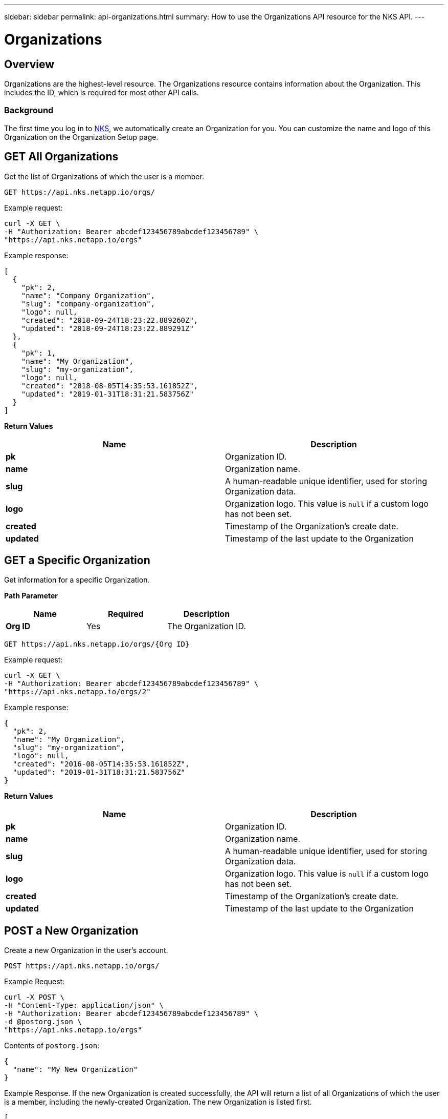 ---
sidebar: sidebar
permalink: api-organizations.html
summary: How to use the Organizations API resource for the NKS API.
---

= Organizations

== Overview

Organizations are the highest-level resource. The Organizations resource contains information about the Organization. This includes the ID, which is required for most other API calls.

=== Background

The first time you log in to https://nks.netapp.io[NKS], we automatically create an Organization for you. You can customize the name and logo of this Organization on the Organization Setup page.

== GET All Organizations

Get the list of Organizations of which the user is a member.

[source,shell]
----
GET https://api.nks.netapp.io/orgs/
----

Example request:

[source,shell]
----
curl -X GET \
-H "Authorization: Bearer abcdef123456789abcdef123456789" \
"https://api.nks.netapp.io/orgs"
----

Example response:

[source,json]
----
[
  {
    "pk": 2,
    "name": "Company Organization",
    "slug": "company-organization",
    "logo": null,
    "created": "2018-09-24T18:23:22.889260Z",
    "updated": "2018-09-24T18:23:22.889291Z"
  },
  {
    "pk": 1,
    "name": "My Organization",
    "slug": "my-organization",
    "logo": null,
    "created": "2018-08-05T14:35:53.161852Z",
    "updated": "2019-01-31T18:31:21.583756Z"
  }
]
----

**Return Values**
|===
|**Name** |**Description**

|**pk**
| Organization ID.

|**name**
| Organization name.

|**slug**
| A human-readable unique identifier, used for storing Organization data.

|**logo**
| Organization logo. This value is `null` if a custom logo has not been set.

|**created**
| Timestamp of the Organization's create date.

|**updated**
| Timestamp of the last update to the Organization
|===

== GET a Specific Organization

Get information for a specific Organization.

**Path Parameter**
|===
|**Name** |**Required** |**Description**

|**Org ID**
|Yes
|The Organization ID.
|===

[source,shell]
----
GET https://api.nks.netapp.io/orgs/{Org ID}
----

Example request:

[source,shell]
----
curl -X GET \
-H "Authorization: Bearer abcdef123456789abcdef123456789" \
"https://api.nks.netapp.io/orgs/2"
----

Example response:

[source,json]
----
{
  "pk": 2,
  "name": "My Organization",
  "slug": "my-organization",
  "logo": null,
  "created": "2016-08-05T14:35:53.161852Z",
  "updated": "2019-01-31T18:31:21.583756Z"
}
----

**Return Values**
|===
|**Name** |**Description**

|**pk**
| Organization ID.

|**name**
| Organization name.

|**slug**
| A human-readable unique identifier, used for storing Organization data.

|**logo**
| Organization logo. This value is `null` if a custom logo has not been set.

|**created**
| Timestamp of the Organization's create date.

|**updated**
| Timestamp of the last update to the Organization
|===

== POST a New Organization

Create a new Organization in the user's account.

[source,shell]
----
POST https://api.nks.netapp.io/orgs/
----

Example Request:

[source,shell]
----
curl -X POST \
-H "Content-Type: application/json" \
-H "Authorization: Bearer abcdef123456789abcdef123456789" \
-d @postorg.json \
"https://api.nks.netapp.io/orgs"
----

Contents of `postorg.json`:

[source,shell]
----
{
  "name": "My New Organization"
}
----

Example Response. If the new Organization is created successfully, the API will return a list of all Organizations of which the user is a member, including the newly-created Organization. The new Organization is listed first.

[source,json]
----
[
 {
    "pk": 2,
    "name": "My New Organization",
    "slug": "my-new-organization",
    "logo": null,
    "created": "2019-01-31T20:32:01.041059Z",
    "updated": "2019-01-31T20:32:01.041093Z"
},
  {
    "pk": 1,
    "name": "My Organization",
    "slug": "my-organization",
    "logo": null,
    "created": "2018-08-05T14:35:53.161852Z",
    "updated": "2019-01-31T18:31:21.583756Z"
  }
]
----

**Values**
|===
|**Name** | **Required** | **Description**

|**name**
| Yes
| Organization name.
|===

**Return Values**
|===
|**Name** | **Description**

|**pk**
| Organization ID.

|**name**
| Organization name.

|**slug**
| A human-readable unique identifier, used for storing Organization data.

|**logo**
| Organization logo. This value is `null` if a custom logo has not been set.

|**created**
| Timestamp of the Organization's create date.

|**updated**
| Timestamp of the last update to the Organization
|===


== PATCH Update an Organization

Update information for an existing Organization.

**Path Parameter**
|===
|**Name** | **Required** | **Description**

|**Org ID**
| Yes
| The Organization ID.
|===

[source,shell]
----
PATCH https://api.nks.netapp.io/orgs/{Org ID}
----

Example Request: Update the Organization name from the contents of a JSON file:

[source,shell]
----
curl -X PATCH \
-H "Content-Type: application/json" \
-H "Authorization: Bearer abcdef123456789abcdef123456789" \
-d @postorg.json \
"https://api.nks.netapp.io/orgs/3"
----

Contents of `postorg.json`:

[source,json]
----
{
  "name": "New Organization Name"
}
----

Alternate example: Update the Organization name as form data:

[source,shell]
----
curl -X PATCH \
-H "Content-Type: multipart/form-data" \
-H "Authorization: Bearer abcdef123456789abcdef123456789" \
-F name="New Organization Name" \
"https://api.nks.netapp.io/orgs/2"
----

Example Response

[source,json]
----
{
  "pk": 2,
  "name": "New Organization Name",
  "slug": "new-organization-name",
  "logo": null,
  "created": "2019-01-31T20:32:01.041059Z",
  "updated": "2019-01-31T21:21:07.607210Z"
}
----

Example request: Update the Organization logo as form data:

[source,shell]
----
curl -X PATCH \
-H "Content-Type: multipart/form-data" \
-H "Authorization: Bearer abcdef123456789abcdef123456789" \
-F logo=@/path/to/file.jpg \
"https://api.nks.netapp.io/orgs/2"
----

Example response:

[source,json]
----
{
  "pk": 2,
  "name": "New Organization Name",
  "slug": "new-organization-name",
  "logo": "https:\/\/stackpoint_production.s3.amazonaws.com\/organization_logos\/logo.jpg",
  "created": "2016-08-05T14:35:53.161852Z",
  "updated": "2019-02-07T16:25:37.224597Z"
}
----

**Values**
|===
|**Name** | **Required** | **Description**

|**name**
| Yes
| Organization name.

|**logo**
| No
| Organization logo. This value is `null` if a custom logo has not been set. To set a custom logo, send it as content type `multipart/form-data` as shown above.
|===

**Return Values**
|===
|**Name** | **Description**

|**pk**
| Organization ID.

|**name**
| Organization name.

|**slug**
| A human-readable unique identifier, used for storing Organization data.

|**logo**
| Organization logo. This value is `null` if a custom logo has not been set.

|**created**
| Timestamp of the Organization's create date.

|**updated**
| Timestamp of the last update to the Organization
|===
